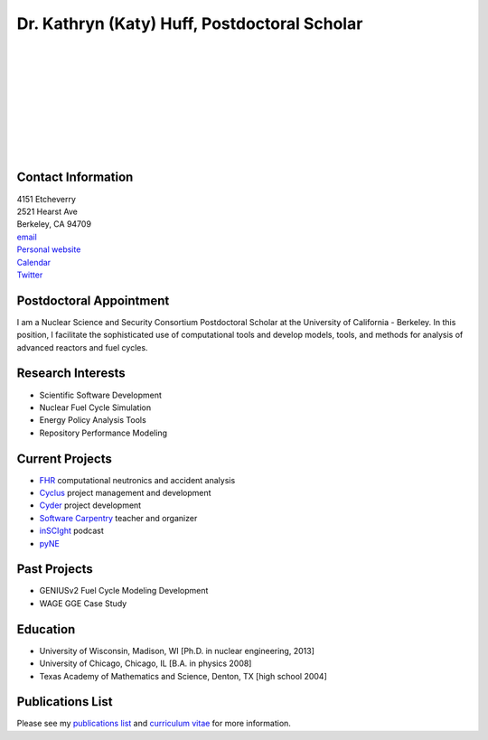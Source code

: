 Dr. Kathryn (Katy) Huff, Postdoctoral Scholar 
=============================================

.. image:: huff_katy.jpg
   :height: 150px
   :width: 150px
   :alt: Dr. Kathryn (Katy) Huff
   :align: left
   :target: `homepage`_


|
|
|
|
|
|
|
|
|


Contact Information
--------------------

| 4151 Etcheverry
| 2521 Hearst Ave 
| Berkeley, CA 94709
| `email`_
| `Personal website <http://katyhuff.github.com>`_
| `Calendar <http://www.google.com/calendar/embed?src=katyhuff%40gmail.com&ctz=America/Chicago>`_
| `Twitter <twitter.com/katyhuff>`_

Postdoctoral Appointment
-------------------------

I am a Nuclear Science and Security Consortium Postdoctoral Scholar at the 
University of California - Berkeley. In this position, I facilitate the 
sophisticated use of computational tools and develop models, tools, and methods 
for analysis of advanced reactors and fuel cycles.  

Research Interests
--------------------

- Scientific Software Development
- Nuclear Fuel Cycle Simulation
- Energy Policy Analysis Tools
- Repository Performance Modeling

Current Projects
--------------------

- `FHR <http://fhr.nuc.berkeley.edu>`_ computational neutronics and accident analysis
- `Cyclus <http://cyclus.github.com>`_ project management and development
- `Cyder <https://github.com/katyhuff/cyder>`_ project development
- `Software Carpentry <http://software-carpentry.org/about/our-team/>`_ teacher and organizer
- `inSCIght <inscight.wordpress.com>`_ podcast
- `pyNE <http://pyne.github.com>`_

Past Projects
--------------------

- GENIUSv2 Fuel Cycle Modeling Development
- WAGE GGE Case Study

Education
--------------------

- University of Wisconsin, Madison, WI [Ph.D. in nuclear engineering, 2013]
- University of Chicago, Chicago, IL [B.A. in physics 2008]
- Texas Academy of Mathematics and Science, Denton, TX [high school 2004]

Publications List
--------------------

Please see my `publications list <http://katyhuff.github.com/pubs.html>`_ 
and `curriculum vitae <http://katyhuff.github.com/papers/cv.pdf>`_ 
for more information.

.. _homepage: http://katyhuff.github.com
.. _email: khuff@berkeley.edu
